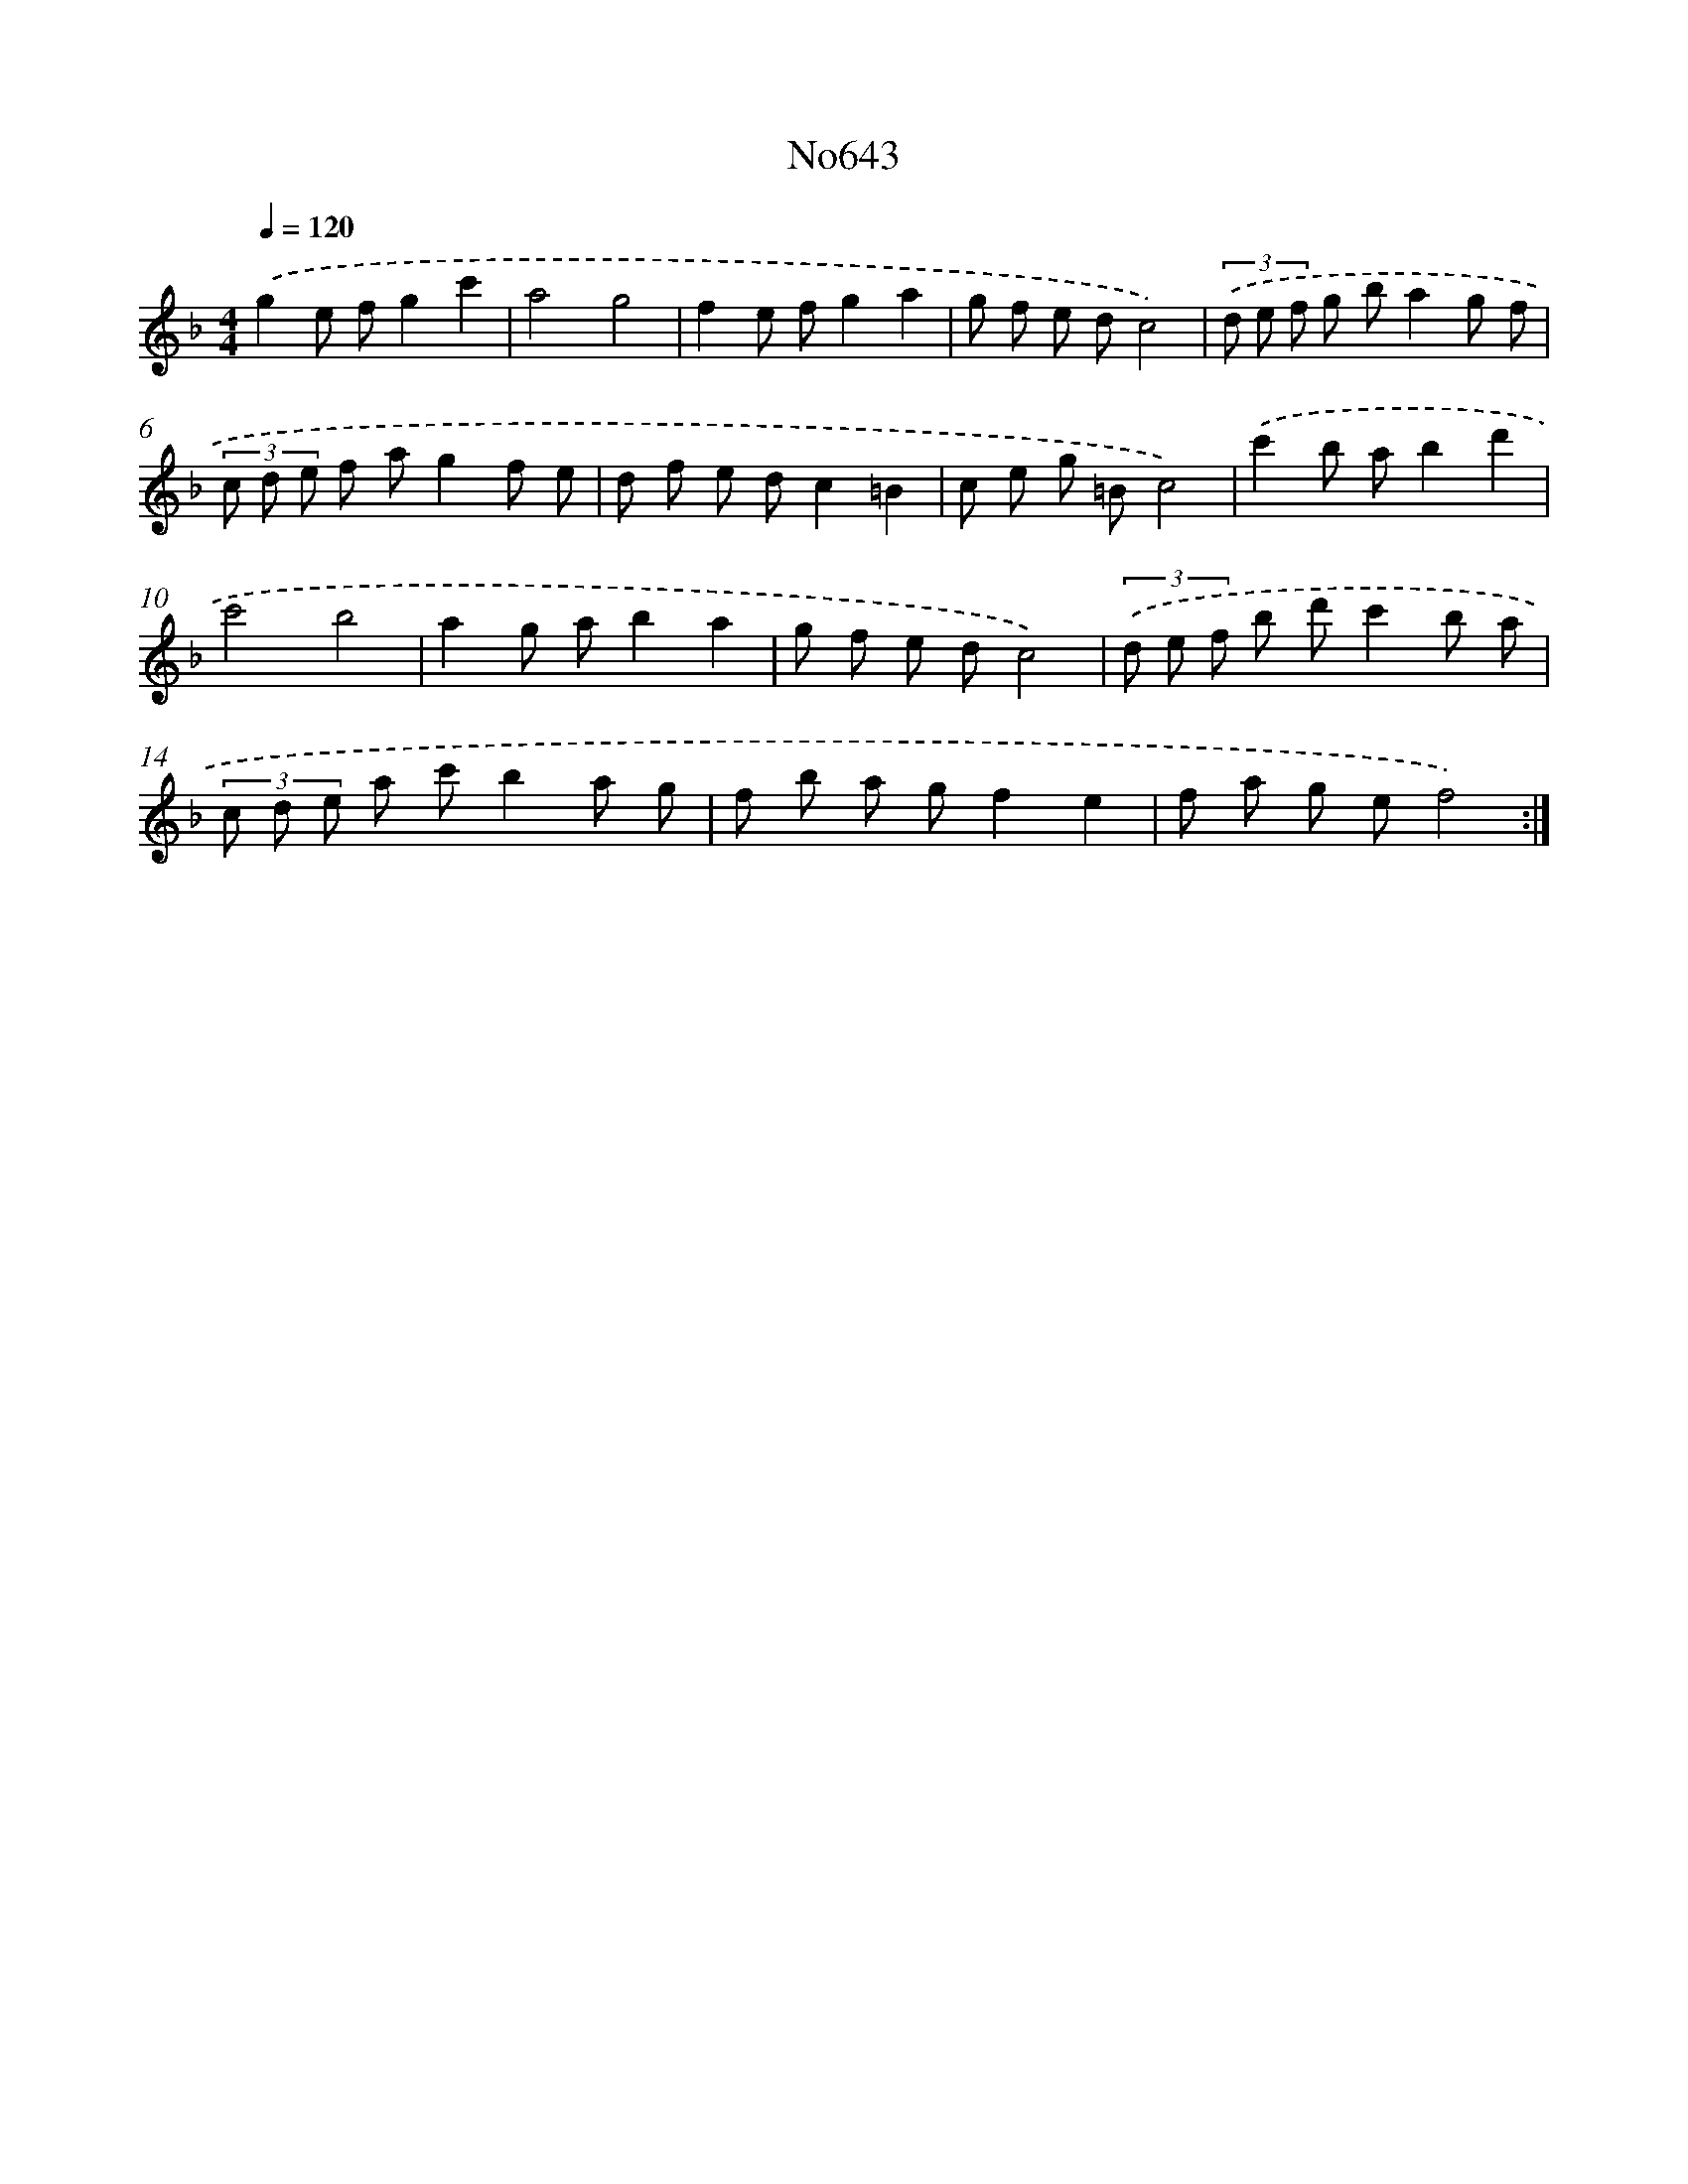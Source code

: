 X: 7088
T: No643
%%abc-version 2.0
%%abcx-abcm2ps-target-version 5.9.1 (29 Sep 2008)
%%abc-creator hum2abc beta
%%abcx-conversion-date 2018/11/01 14:36:34
%%humdrum-veritas 99417186
%%humdrum-veritas-data 2971256888
%%continueall 1
%%barnumbers 0
L: 1/8
M: 4/4
Q: 1/4=120
K: F clef=treble
.('g2e fg2c'2 |
a4g4 |
f2e fg2a2 |
g f e dc4) |
(3.('d e f g ba2g f |
(3c d e f ag2f e |
d f e dc2=B2 |
c e g =Bc4) |
.('c'2b ab2d'2 |
c'4b4 |
a2g ab2a2 |
g f e dc4) |
(3.('d e f b d'c'2b a |
(3c d e a c'b2a g |
f b a gf2e2 |
f a g ef4) :|]
